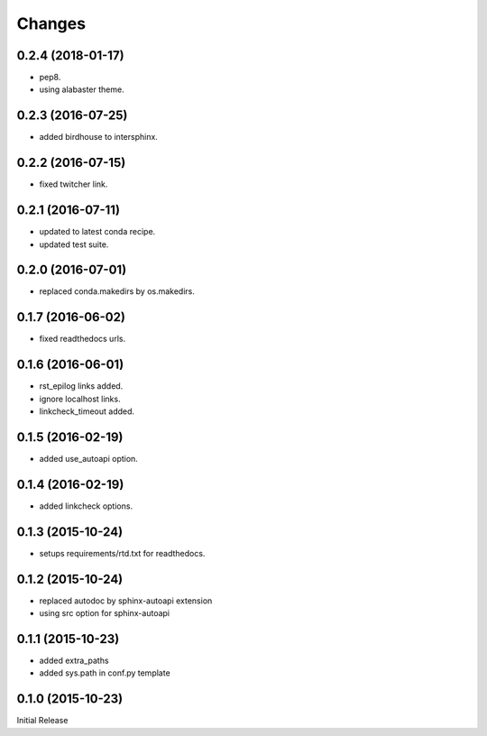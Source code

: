Changes
*******

0.2.4 (2018-01-17)
==================

* pep8.
* using alabaster theme.

0.2.3 (2016-07-25)
==================

* added birdhouse to intersphinx.

0.2.2 (2016-07-15)
==================

* fixed twitcher link.

0.2.1 (2016-07-11)
==================

* updated to latest conda recipe.
* updated test suite.

0.2.0 (2016-07-01)
==================

* replaced conda.makedirs by os.makedirs.

0.1.7 (2016-06-02)
==================

* fixed readthedocs urls.

0.1.6 (2016-06-01)
==================

* rst_epilog links added.
* ignore localhost links.
* linkcheck_timeout added.

0.1.5 (2016-02-19)
==================

* added use_autoapi option.

0.1.4 (2016-02-19)
==================

* added linkcheck options.

0.1.3 (2015-10-24)
==================

* setups requirements/rtd.txt for readthedocs.

0.1.2 (2015-10-24)
==================

* replaced autodoc by sphinx-autoapi extension
* using src option for sphinx-autoapi

0.1.1 (2015-10-23)
==================

* added extra_paths
* added sys.path in conf.py template

0.1.0 (2015-10-23)
==================

Initial Release
